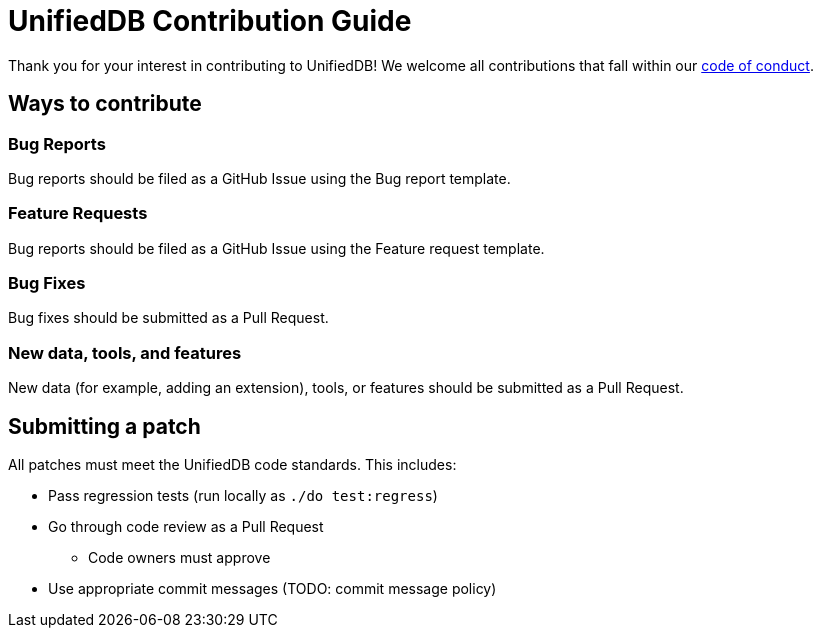 = UnifiedDB Contribution Guide

Thank you for your interest in contributing to UnifiedDB!
We welcome all contributions that fall within our xref:CODE_OF_CONDUCT.adoc[code of conduct].

== Ways to contribute

=== Bug Reports

Bug reports should be filed as a GitHub Issue using the Bug report template.

=== Feature Requests

Bug reports should be filed as a GitHub Issue using the Feature request template.

=== Bug Fixes

Bug fixes should be submitted as a Pull Request.

=== New data, tools, and features

New data (for example, adding an extension), tools, or features should be submitted as a Pull Request.

== Submitting a patch

All patches must meet the UnifiedDB code standards. This includes:

* Pass regression tests (run locally as `./do test:regress`)
* Go through code review as a Pull Request
** Code owners must approve
* Use appropriate commit messages (TODO: commit message policy)
